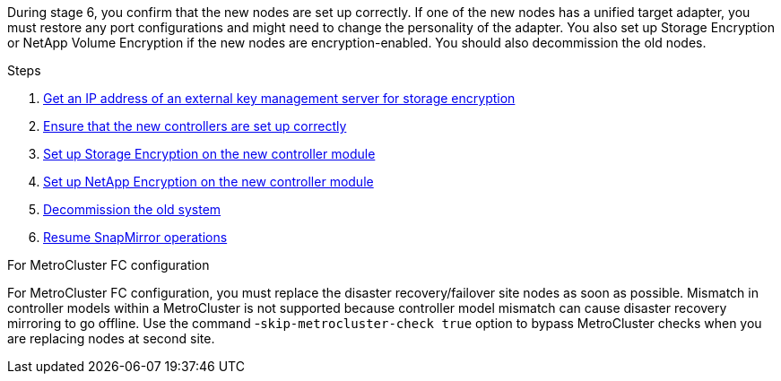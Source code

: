 During stage 6, you confirm that the new nodes are set up correctly. If one of the new nodes has a unified target adapter, you must restore any port configurations and might need to change the personality of the adapter. You also set up Storage Encryption or NetApp Volume Encryption if the new nodes are encryption-enabled. You should also decommission the old nodes.

.Steps

. link:get_ip_address_of_external_kms_for_storage_encryption.html[Get an IP address of an external key management server for storage encryption]
// BURT-1476241 2022-August-12
. link:ensure_new_controllers_are_set_up_correctly.html[Ensure that the new controllers are set up correctly]
. link:set_up_storage_encryption_new_module.html[Set up Storage Encryption on the new controller module]
. link:set_up_netapp_volume_encryption_new_module.html[Set up NetApp Encryption on the new controller module]
. link:decommission_old_system.html[Decommission the old system]
. link:resume_snapmirror_operations.html[Resume SnapMirror operations]

.For MetroCluster FC configuration

For MetroCluster FC configuration, you must replace the disaster recovery/failover site nodes as soon as possible. Mismatch in controller models within a MetroCluster is not supported because controller model mismatch can cause disaster recovery mirroring to go offline. Use the command -`skip-metrocluster-check true` option to bypass MetroCluster checks when you are replacing nodes at second site.
